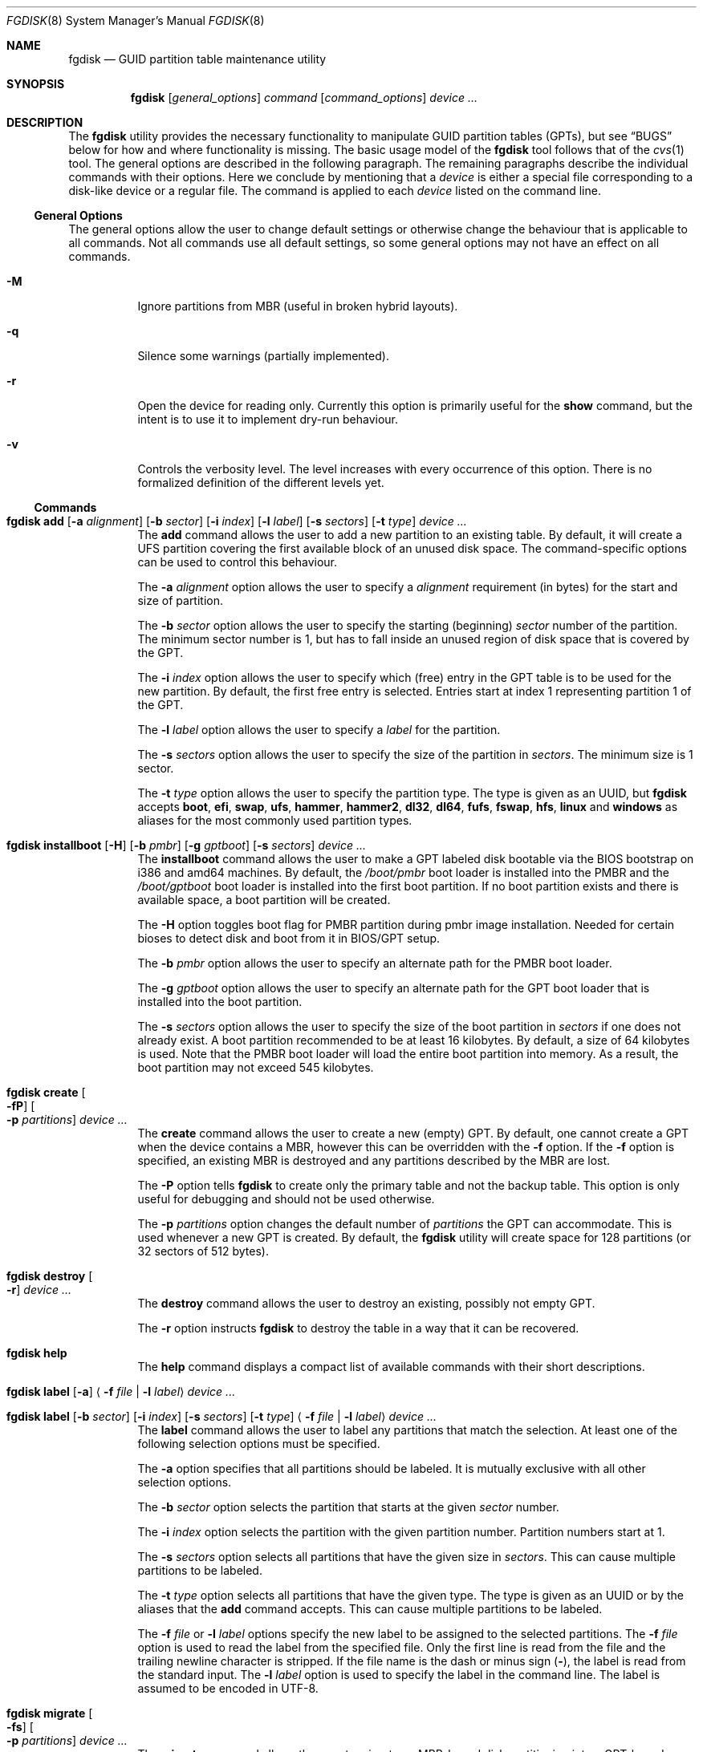 .\" Copyright (c) 2002 Marcel Moolenaar
.\" All rights reserved.
.\"
.\" Redistribution and use in source and binary forms, with or without
.\" modification, are permitted provided that the following conditions
.\" are met:
.\"
.\" 1. Redistributions of source code must retain the above copyright
.\"    notice, this list of conditions and the following disclaimer.
.\" 2. Redistributions in binary form must reproduce the above copyright
.\"    notice, this list of conditions and the following disclaimer in the
.\"    documentation and/or other materials provided with the distribution.
.\"
.\" THIS SOFTWARE IS PROVIDED BY THE AUTHOR ``AS IS'' AND ANY EXPRESS OR
.\" IMPLIED WARRANTIES, INCLUDING, BUT NOT LIMITED TO, THE IMPLIED WARRANTIES
.\" OF MERCHANTABILITY AND FITNESS FOR A PARTICULAR PURPOSE ARE DISCLAIMED.
.\" IN NO EVENT SHALL THE AUTHOR BE LIABLE FOR ANY DIRECT, INDIRECT,
.\" INCIDENTAL, SPECIAL, EXEMPLARY, OR CONSEQUENTIAL DAMAGES (INCLUDING, BUT
.\" NOT LIMITED TO, PROCUREMENT OF SUBSTITUTE GOODS OR SERVICES; LOSS OF USE,
.\" DATA, OR PROFITS; OR BUSINESS INTERRUPTION) HOWEVER CAUSED AND ON ANY
.\" THEORY OF LIABILITY, WHETHER IN CONTRACT, STRICT LIABILITY, OR TORT
.\" (INCLUDING NEGLIGENCE OR OTHERWISE) ARISING IN ANY WAY OUT OF THE USE OF
.\" THIS SOFTWARE, EVEN IF ADVISED OF THE POSSIBILITY OF SUCH DAMAGE.
.\"
.Dd March 16, 2016
.Dt FGDISK 8
.Os
.Sh NAME
.Nm fgdisk
.Nd GUID partition table maintenance utility
.Sh SYNOPSIS
.Nm
.Op Ar general_options
.Ar command
.Op Ar command_options
.Ar device ...
.Sh DESCRIPTION
The
.Nm
utility provides the necessary functionality to manipulate GUID partition
tables
.Pq GPTs ,
but see
.Sx BUGS
below for how and where functionality is missing.
The basic usage model of the
.Nm
tool follows that of the
.Xr cvs 1
tool.
The general options are described in the following paragraph.
The remaining paragraphs describe the individual commands with their options.
Here we conclude by mentioning that a
.Ar device
is either a special file
corresponding to a disk-like device or a regular file.
The command is applied to each
.Ar device
listed on the command line.
.Ss General Options
The general options allow the user to change default settings or otherwise
change the behaviour that is applicable to all commands.
Not all commands use all default settings, so some general options may not
have an effect on all commands.
.Bl -tag -width XXXXXX
.It Fl M
Ignore partitions from MBR (useful in broken hybrid layouts).
.It Fl q
Silence some warnings (partially implemented).
.It Fl r
Open the device for reading only.
Currently this option is primarily useful for the
.Ic show
command, but the intent is to use it to implement dry-run behaviour.
.It Fl v
Controls the verbosity level.
The level increases with every occurrence of this option.
There is no formalized definition of the different levels yet.
.El
.Ss Commands
.Bl -tag -width indent
.\" ==== add ====
.It Xo
.Nm
.Ic add
.Op Fl a Ar alignment
.Op Fl b Ar sector
.Op Fl i Ar index
.Op Fl l Ar label
.Op Fl s Ar sectors
.Op Fl t Ar type
.Ar device ...
.Xc
The
.Ic add
command allows the user to add a new partition to an existing table.
By default, it will create a UFS partition covering the first available block
of an unused disk space.
The command-specific options can be used to control this behaviour.
.Pp
The
.Fl a Ar alignment
option allows the user to specify a
.Ar alignment
requirement (in bytes) for the start and size of partition.
.Pp
The
.Fl b Ar sector
option allows the user to specify the starting (beginning)
.Ar sector
number of the partition.
The minimum sector number is 1, but has to fall inside an unused region of
disk space that is covered by the GPT.
.Pp
The
.Fl i Ar index
option allows the user to specify which (free) entry in the GPT table is to
be used for the new partition.
By default, the first free entry is selected.
Entries start at index 1 representing partition 1 of the GPT.
.Pp
The
.Fl l Ar label
option allows the user to specify a
.Ar label
for the partition.
.Pp
The
.Fl s Ar sectors
option allows the user to specify the size of the partition in
.Ar sectors .
The minimum size is 1 sector.
.Pp
The
.Fl t Ar type
option allows the user to specify the partition type.
The type is given as an UUID, but
.Nm
accepts
.Cm boot , efi , swap , ufs , hammer , hammer2 , dl32 , dl64 , fufs , fswap , hfs , linux
and
.Cm windows
as aliases for the most commonly used partition types.
.\" ==== installboot ====
.It Xo
.Nm
.Ic installboot
.Op Fl H
.Op Fl b Ar pmbr
.Op Fl g Ar gptboot
.Op Fl s Ar sectors
.Ar device ...
.Xc
The
.Ic installboot
command allows the user to make a GPT labeled disk bootable via the BIOS
bootstrap on i386 and amd64 machines.
By default,
the
.Pa /boot/pmbr
boot loader is installed into the PMBR and the
.Pa /boot/gptboot
boot loader is installed into the first boot partition.
If no boot partition exists and there is available space,
a boot partition will be created.
.Pp
The
.Fl H
option toggles boot flag for PMBR partition during pmbr image installation.
Needed for certain bioses to detect disk and boot from it in BIOS/GPT setup.
.Pp
The
.Fl b Ar pmbr
option allows the user to specify an alternate path for the PMBR boot loader.
.Pp
The
.Fl g Ar gptboot
option allows the user to specify an alternate path for the GPT boot loader
that is installed into the boot partition.
.Pp
The
.Fl s Ar sectors
option allows the user to specify the size of the boot partition in
.Ar sectors
if one does not already exist.
A boot partition recommended to be at least 16 kilobytes.
By default, a size of 64 kilobytes is used.
Note that the PMBR boot loader will load the entire boot partition into
memory.
As a result, the boot partition may not exceed 545 kilobytes.
.\" ==== create ====
.It Nm Ic create Oo Fl fP Oc Oo Fl p Ar partitions Oc Ar device ...
The
.Ic create
command allows the user to create a new (empty) GPT.
By default, one cannot create a GPT when the device contains a MBR,
however this can be overridden with the
.Fl f
option.
If the
.Fl f
option is specified, an existing MBR is destroyed and any partitions
described by the MBR are lost.
.Pp
The
.Fl P
option tells
.Nm
to create only the primary table and not the backup table.
This option is only useful for debugging and should not be used otherwise.
.Pp
The
.Fl p Ar partitions
option changes the default number of
.Ar partitions
the GPT can accommodate.
This is used whenever a new GPT is created.
By default, the
.Nm
utility will create space for 128 partitions (or 32 sectors of 512 bytes).
.\" ==== destroy ====
.It Nm Ic destroy Oo Fl r Oc Ar device ...
The
.Ic destroy
command allows the user to destroy an existing, possibly not empty GPT.
.Pp
The
.Fl r
option instructs
.Nm
to destroy the table in a way that it can be recovered.
.\" ==== help ====
.It Nm Ic help
The
.Ic help
command displays a compact list of available commands
with their short descriptions.
.\" ==== label ====
.It Xo
.Nm
.Ic label
.Op Fl a
.Aq Fl f Ar file | Fl l Ar label
.Ar device ...
.Xc
.It Xo
.Nm
.Ic label
.Op Fl b Ar sector
.Op Fl i Ar index
.Op Fl s Ar sectors
.Op Fl t Ar type
.Aq Fl f Ar file | Fl l Ar label
.Ar device ...
.Xc
The
.Ic label
command allows the user to label any partitions that match the selection.
At least one of the following selection options must be specified.
.Pp
The
.Fl a
option specifies that all partitions should be labeled.
It is mutually exclusive with all other selection options.
.Pp
The
.Fl b Ar sector
option selects the partition that starts at the given
.Ar sector
number.
.Pp
The
.Fl i Ar index
option selects the partition with the given partition number.
Partition numbers start at 1.
.Pp
The
.Fl s Ar sectors
option selects all partitions that have the given size in
.Ar sectors .
This can cause multiple partitions to be labeled.
.Pp
The
.Fl t Ar type
option selects all partitions that have the given type.
The type is given as an UUID or by the aliases that the
.Ic add
command accepts.
This can cause multiple partitions to be labeled.
.Pp
The
.Fl f Ar file
or
.Fl l Ar label
options specify the new label to be assigned to the selected partitions.
The
.Fl f Ar file
option is used to read the label from the specified file.
Only the first line is read from the file and the trailing newline
character is stripped.
If the file name is the dash or minus sign
.Pq Fl ,
the label is read from
the standard input.
The
.Fl l Ar label
option is used to specify the label in the command line.
The label is assumed to be encoded in UTF-8.
.\" ==== migrate ====
.It Nm Ic migrate Oo Fl fs Oc Oo Fl p Ar partitions Oc Ar device ...
The
.Ic migrate
command allows the user to migrate an MBR-based disk partitioning into a
GPT-based partitioning.
By default, the MBR is not migrated when it contains partitions of an unknown
type.
This can be overridden with the
.Fl f
option.
Specifying the
.Fl f
option will cause unknown partitions to be ignored and any data in it
to be lost.
.Pp
The
.Fl s
option prevents migrating
.Bx
disk labels into GPT partitions by creating
the GPT equivalent of a slice.
.Pp
The
.Fl p Ar partitions
option changes the default number of
.Ar partitions
the GPT can accommodate.
This is used whenever a new GPT is created.
By default, the
.Nm
utility will create space for 128 partitions (or 32 sectors of 512 bytes).
.Pp
The
.Ic migrate
command requires space at the beginning and the end of the device outside
any partitions to store the GPTs.
Space is required for the GPT header
.Pq which takes one sector
and the GPT partition table.
See the
.Fl p
option
for the size of the GPT partition table.
By default, just about all devices have a minimum of 62 sectors free at the
beginning of the device, but don't have any free space at the end.
For the default GPT partition table size on a 512 byte sector size device,
33 sectors at the end of the device would need to be freed.
.\" ==== recover ====
.It Nm Ic recover Oo Fl fP Oc Ar device ...
The
.Ic recover
command tries to restore the GPT partition label from the backup
near the end of the disk.
It is very useful in case the primary label was deleted.
.Pp
If the
.Fl f
option is specified, an existing MBR or PMBR is destroyed and any partitions
described by them are lost when recovering the PMBR.
.Pp
The
.Fl P
option tells
.Nm
to write a fresh empty PMBR. GPT header and tables must be present.
Useful if PMBR was damaged.
.\" ==== remove ====
.It Nm Ic remove Oo Fl a Oc Ar device ...
.It Xo
.Nm
.Ic remove
.Op Fl b Ar sector
.Op Fl i Ar index
.Op Fl s Ar sectors
.Op Fl t Ar type
.Ar device ...
.Xc
The
.Ic remove
command allows the user to remove any and all partitions that match the
selection.
It uses the same selection options as the
.Ic label
command.
See above for a description of these options.
Partitions are removed by clearing the partition type.
No other information is changed.
.\" ==== rename ====
.It Xo
.Nm
.Ic rename
.Fl T Ar new_type
.Op Fl b Ar sector
.Op Fl i Ar index
.Op Fl s Ar sectors
.Op Fl t Ar type
.Ar device ...
.Xc
The
.Ic rename
command allows the user to rename the type of any partitions that match the
selection.
It uses the same selection options as the
.Ic label
command.
See above for a description of these options.
Partitions are renamed by changing the partition type.
No other information is changed.
.\" ==== resize ====
.It Xo
.Nm
.Ic resize
.Fl i Ar index
.Op Fl a Ar alignment
.Op Fl s Ar sectors
.Ar device ...
.Xc
The
.Ic resize
command allows the user to resize a partition.
The partition may be shrunk and if there is sufficient free space
immediately after it then it may be expanded.
The
.Fl s
option allows the new size to be specified, otherwise the partition will
be increased to the maximum available size.
If the
.Fl a
option is specified then the size will be adjusted to be a multiple of
alignment if possible.
.\" ==== show ====
.It Nm Ic show Oo Fl glu Oc Oo Fl i Ar index Oc Ar device ...
The
.Ic show
command displays the current partitioning on the listed devices and gives
an overall view of the disk contents.
With the
.Fl g
option the GPT partition GUID will be displayed instead of the GPT partition
type.
With the
.Fl l
option the GPT partition label will be displayed instead of the GPT partition
type.
With the
.Fl u
option the GPT partition type is displayed as an UUID instead of in a
user friendly form.
With the
.Fl i
option, all the details of a particular GPT partition will be displayed.
The format of this display is subject to change.
None of the options have any effect on non-GPT partitions.
The order of precedence for the options are:
.Fl i ,
.Fl l ,
.Fl g ,
.Fl u .
.\" ==== verify ====
.It Nm Ic verify Oo Fl PS Oc Ar device ...
The
.Ic verify
command performs simple verification between primary and backup GPT tables.
It is mainly used to check what kind of damage was done to headers or tables.
.Pp
If the
.Fl P
option is specified, primary header dump will be printed.
.Pp
The
.Fl S
option does exactly the same but for backup header.
.El
.Sh FILES
.Bl -tag -width ".Pa /etc/defaults/uuids"
.It Pa /boot/boot0
The default
.Sq boot0
image.
.It Pa /boot/pmbr
The default protective MBR image used to start
the gptboot loader in boot partition.
.It Pa /boot/gptboot
The default gptloader image used to perform bios-gpt boot.
.It Pa /etc/defaults/uuids
A list of UUIDs
and their symbolic names provided by the OS vendor.
.It Pa /etc/uuids
A list of UUIDs
and their symbolic names provided by the system administrator.
.El
.Sh SEE ALSO
.Xr uuid 3 ,
.Xr uuids 5 ,
.Xr fdisk 8 ,
.Xr mount 8 ,
.Xr newfs 8 ,
.Xr swapon 8
.Sh HISTORY
The
.Nm
utility was forked from gpt(8) in
.Dx 4.5
that first appeared in
.Fx 5.0
for ia64.
It was imported to
.Dx 1.9 .
.Sh BUGS
The development of the
.Nm
utility is still work in progress.
Many necessary features are missing or partially implemented.
In practice this means that the manual page, supposed to describe these
features, is farther removed from being complete or useful.
As such, missing functionality is not even documented as missing.
However, it is believed that the currently present functionality is reliable
and stable enough that this tool can be used without bullet-proof footware if
one thinks one does not make mistakes.
.Pp
It is expected that the basic usage model does not change, but it is
possible that future versions will not be compatible in the strictest sense
of the word.
.Pp
Another possibility is that the current usage model is accompanied by
other interfaces to make the tool usable as a back-end.
This all depends on demand and thus feedback.
